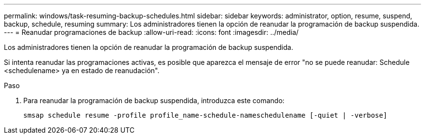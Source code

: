---
permalink: windows/task-resuming-backup-schedules.html 
sidebar: sidebar 
keywords: administrator, option, resume, suspend, backup, schedule, resuming 
summary: Los administradores tienen la opción de reanudar la programación de backup suspendida. 
---
= Reanudar programaciones de backup
:allow-uri-read: 
:icons: font
:imagesdir: ../media/


[role="lead"]
Los administradores tienen la opción de reanudar la programación de backup suspendida.

Si intenta reanudar las programaciones activas, es posible que aparezca el mensaje de error "no se puede reanudar: Schedule <schedulename> ya en estado de reanudación".

.Paso
. Para reanudar la programación de backup suspendida, introduzca este comando:
+
`smsap schedule resume -profile profile_name-schedule-nameschedulename [-quiet | -verbose]`


